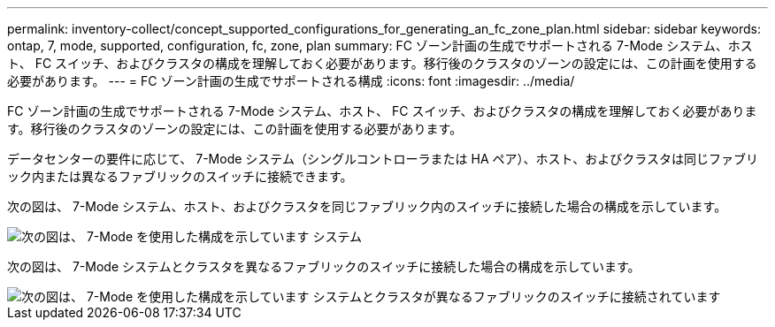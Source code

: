 ---
permalink: inventory-collect/concept_supported_configurations_for_generating_an_fc_zone_plan.html 
sidebar: sidebar 
keywords: ontap, 7, mode, supported, configuration, fc, zone, plan 
summary: FC ゾーン計画の生成でサポートされる 7-Mode システム、ホスト、 FC スイッチ、およびクラスタの構成を理解しておく必要があります。移行後のクラスタのゾーンの設定には、この計画を使用する必要があります。 
---
= FC ゾーン計画の生成でサポートされる構成
:icons: font
:imagesdir: ../media/


[role="lead"]
FC ゾーン計画の生成でサポートされる 7-Mode システム、ホスト、 FC スイッチ、およびクラスタの構成を理解しておく必要があります。移行後のクラスタのゾーンの設定には、この計画を使用する必要があります。

データセンターの要件に応じて、 7-Mode システム（シングルコントローラまたは HA ペア）、ホスト、およびクラスタは同じファブリック内または異なるファブリックのスイッチに接続できます。

次の図は、 7-Mode システム、ホスト、およびクラスタを同じファブリック内のスイッチに接続した場合の構成を示しています。

image::../media/delete_me2_fc_zone_config1.gif[次の図は、 7-Mode を使用した構成を示しています システム,hosts,and cluster are connected to the switches in the same fabric]

次の図は、 7-Mode システムとクラスタを異なるファブリックのスイッチに接続した場合の構成を示しています。

image::../media/delete_me2_fc_zone_config2.gif[次の図は、 7-Mode を使用した構成を示しています システムとクラスタが異なるファブリックのスイッチに接続されています]

